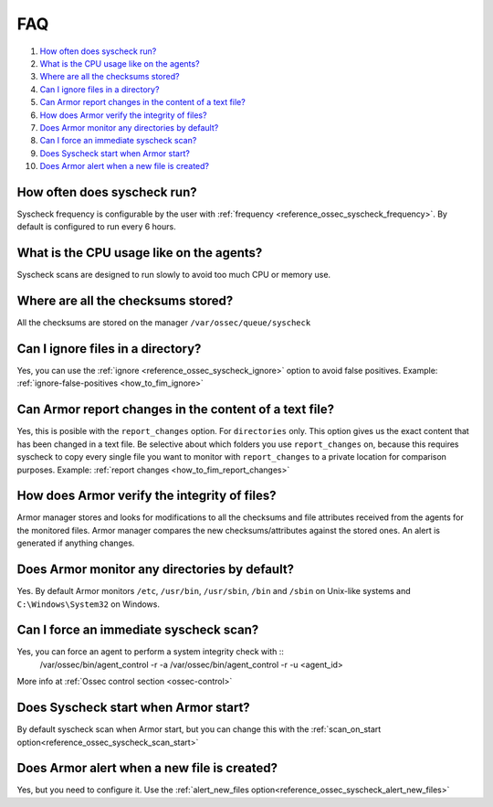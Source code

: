 .. _fim-faq:

FAQ
===

#. `How often does syscheck run?`_
#. `What is the CPU usage like on the agents?`_
#. `Where are all the checksums stored?`_
#. `Can I ignore files in a directory?`_
#. `Can Armor report changes in the content of a text file?`_
#. `How does Armor verify the integrity of files?`_
#. `Does Armor monitor any directories by default?`_
#. `Can I force an immediate syscheck scan?`_
#. `Does Syscheck start when Armor start?`_
#. `Does Armor alert when a new file is created?`_

How often does syscheck run?
--------------------------------
Syscheck frequency is configurable by the user with :ref:`frequency <reference_ossec_syscheck_frequency>`. By default is configured to run every 6 hours.

What is the CPU usage like on the agents?
---------------------------------------------------------

Syscheck scans are designed to run slowly to avoid too much CPU or memory use.

Where are all the checksums stored?
---------------------------------------

All the checksums are stored on the manager ``/var/ossec/queue/syscheck``

Can I ignore files in a directory?
--------------------------------------

Yes, you can use the :ref:`ignore <reference_ossec_syscheck_ignore>` option to avoid false positives. Example: :ref:`ignore-false-positives <how_to_fim_ignore>`

Can Armor report changes in the content of a text file?
-----------------------------------------------------------

Yes, this is posible with the ``report_changes`` option.  For ``directories`` only. This option gives us the exact content that has been changed in a text file. Be selective about which folders you use ``report_changes`` on, because this requires syscheck to copy every single file you want to monitor with ``report_changes`` to a private location for comparison purposes.
Example: :ref:`report changes <how_to_fim_report_changes>`

How does Armor verify the integrity of files?
--------------------------------------------------

Armor manager stores and looks for modifications to all the checksums and file attributes received from the agents for the monitored files. Armor manager compares the new checksums/attributes against the stored ones. An alert is generated if anything changes.

Does Armor monitor any directories by default?
--------------------------------------------------

Yes. By default Armor monitors ``/etc``, ``/usr/bin``, ``/usr/sbin``, ``/bin`` and ``/sbin`` on Unix-like systems and ``C:\Windows\System32`` on Windows.

Can I force an immediate syscheck scan?
--------------------------------------------------

Yes, you can force an agent to perform a system integrity check with ::
  /var/ossec/bin/agent_control -r -a
  /var/ossec/bin/agent_control -r -u <agent_id>

More info at :ref:`Ossec control section <ossec-control>`

Does Syscheck start when Armor start?
-------------------------------------

By default syscheck scan when Armor start, but you can change this with the :ref:`scan_on_start option<reference_ossec_syscheck_scan_start>`

Does Armor alert when a new file is created?
--------------------------------------------

Yes, but you need to configure it. Use the :ref:`alert_new_files option<reference_ossec_syscheck_alert_new_files>`
